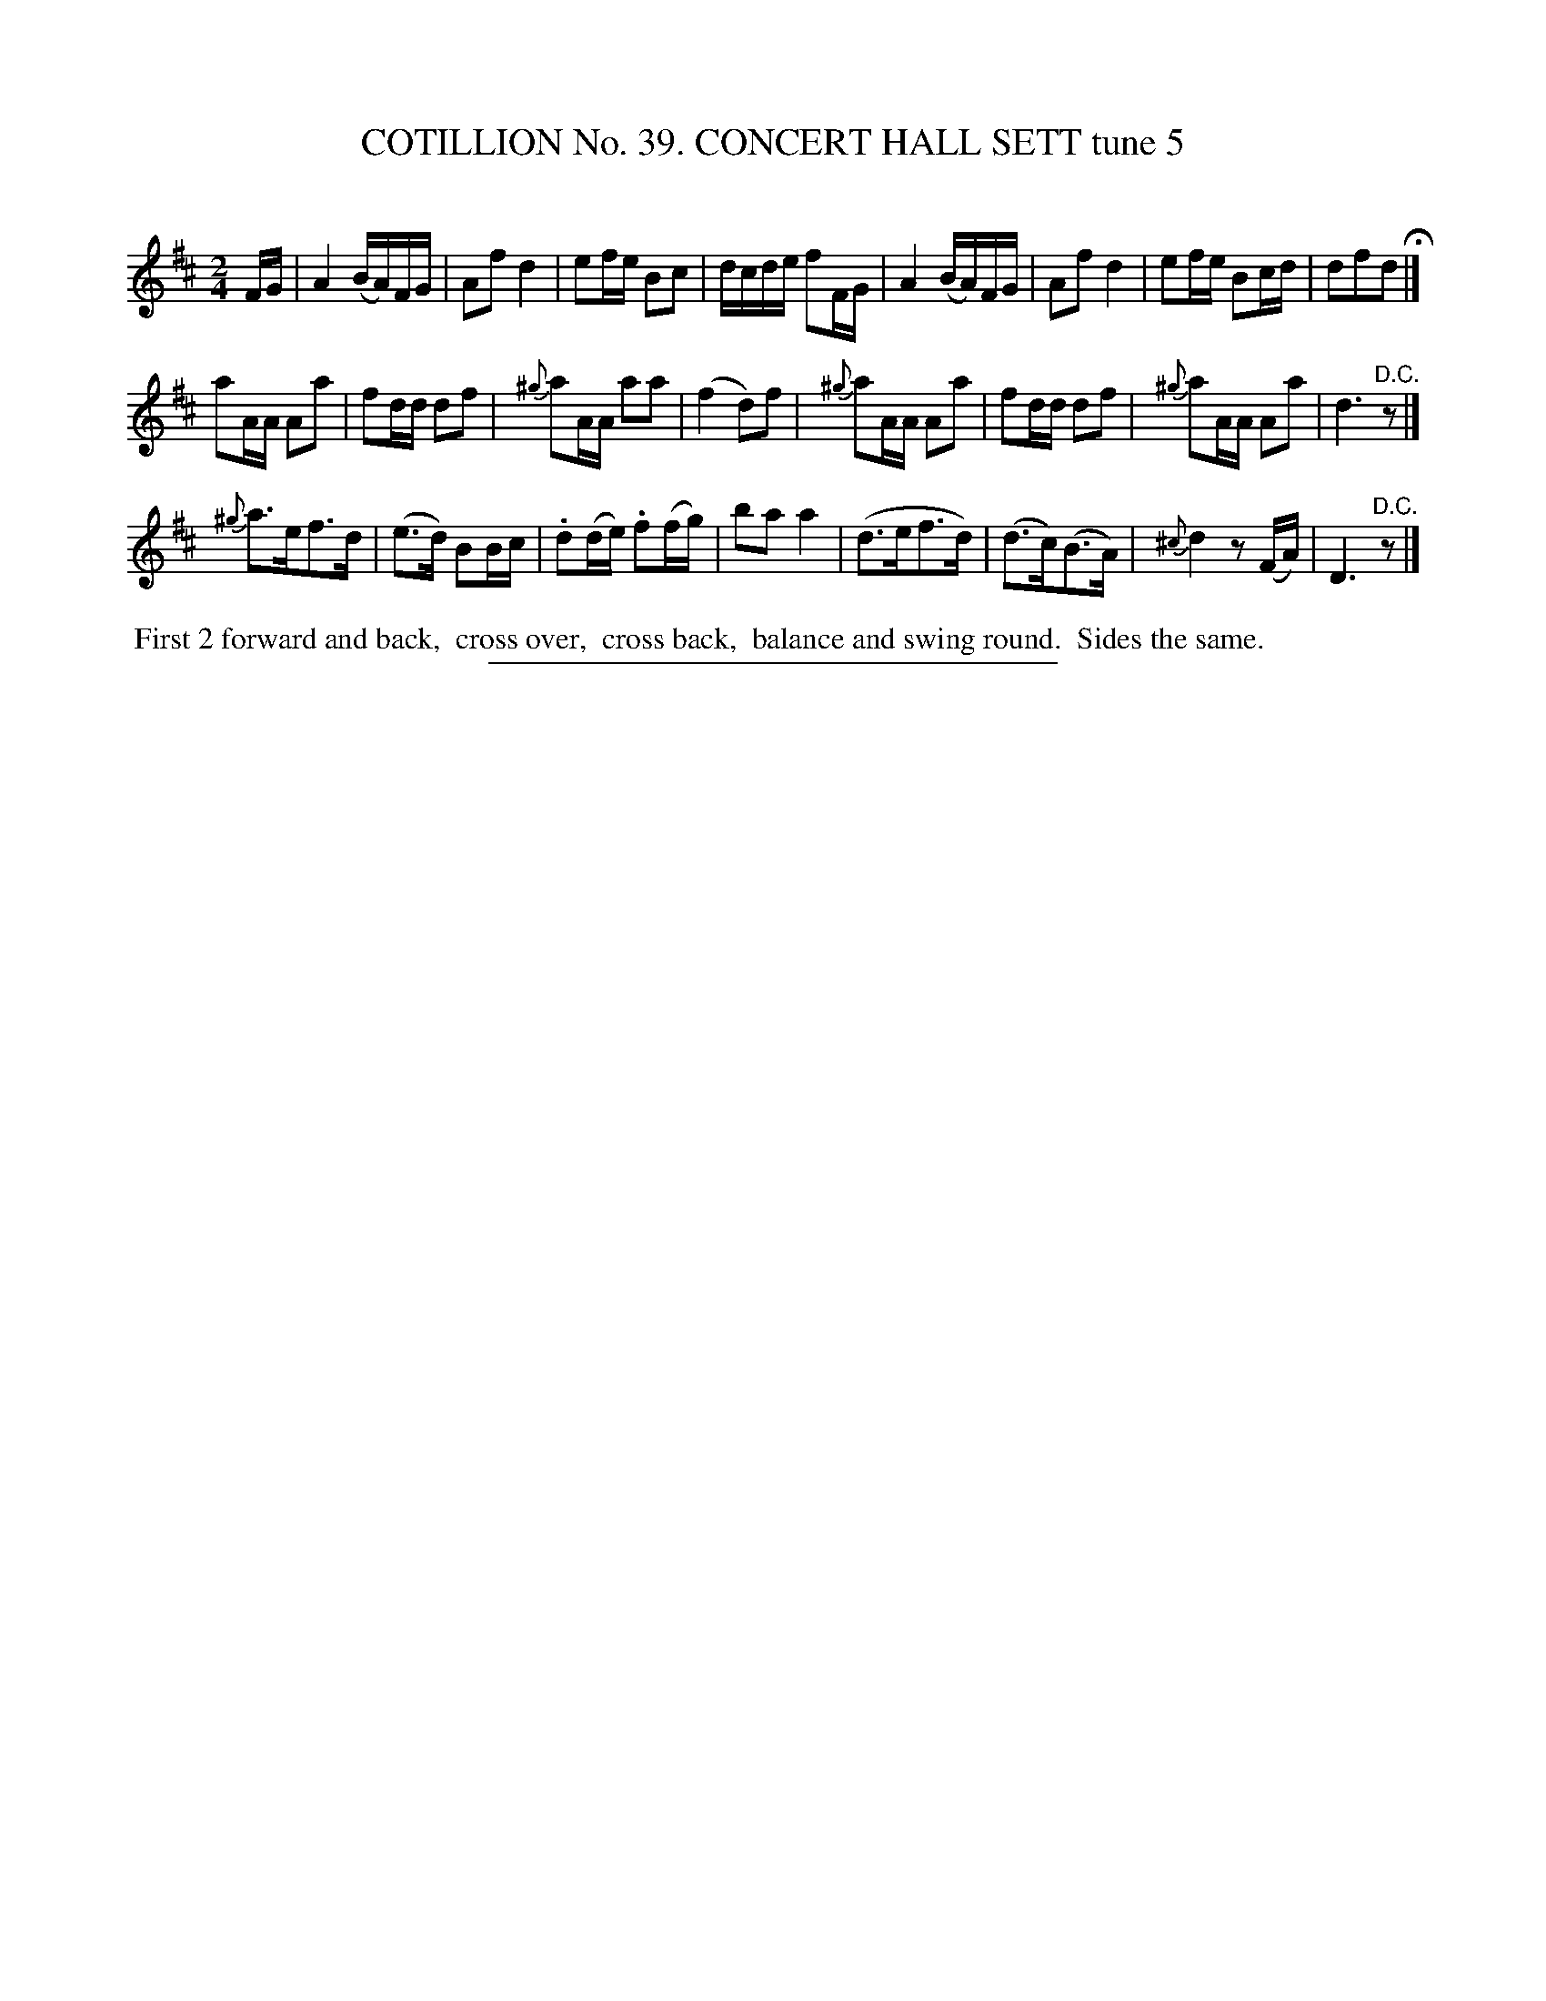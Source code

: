 X: 31552
T: COTILLION No. 39. CONCERT HALL SETT tune 5
C:
%R: reel
B: Elias Howe "The Musician's Companion" Part 3 1844 p.155 #2
S: http://imslp.org/wiki/The_Musician's_Companion_(Howe,_Elias)
Z: 2015 John Chambers <jc:trillian.mit.edu>
M: 2/4
L: 1/16
K: D
% - - - - - - - - - - - - - - - - - - - - - - - - -
FG |\
A4 (BA)FG | A2f2 d4 | e2fe B2c2 | dcde f2FG |\
A4 (BA)FG | A2f2 d4 | e2fe B2cd | d2f2d2 H|]
a2AA A2a2 | f2dd d2f2 | {^g}a2AA a2a2 | (f4 d2)f2 |\
{^g}a2AA A2a2 | f2dd d2f2 | {^g}a2AA A2a2 | d6 "^D.C."z2 |]
{^g}a3ef3d | (e3d) B2Bc | .d2(de) .f2(fg) | b2a2 a4 |\
(d3ef3d) | (d3c)(B3A) | {^c}d4 z2(FA) | D6 "^D.C."z2 |]
% - - - - - - - - - - Dance description - - - - - - - - - -
%%begintext align
%% First 2 forward and back,
%% cross over,
%% cross back,
%% balance and swing round.
%% Sides the same.
%%endtext
% - - - - - - - - - - - - - - - - - - - - - - - - -
%%sep 1 1 300
